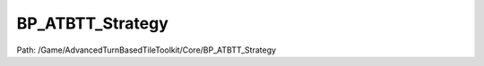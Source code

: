 BP_ATBTT_Strategy
==================

Path: /Game/AdvancedTurnBasedTileToolkit/Core/BP_ATBTT_Strategy

.. cpp:class:: BP_ATBTT_Strategy : public BP_ATBTT_C

   Same as BP_ATBTT, but with BP_TurnManager_Initiative set as the Turn Manager

   .. cpp:function:: void Construction_Script(exec then)

      Type: Construction script, the place to spawn components and do other setup. @note Name used in CreateBlueprint function

      Category: 

      Access Modifier: Public

      Constant: False

      Flags: Required API, Event, Blueprint Event

      Construction script, the place to spawn components and do other setup. @note Name used in CreateBlueprint function

      :arg then: 
      :type then: exec

   .. cpp:member:: PointerToUberGraphFrame UberGraphFrame

      Category: 

      Access Modifier: 
      Flags: Zero Constructor, Transit, Duplicate Transient
      Lifetime Condition: None

      

   .. cpp:member:: SceneComponent DefaultSceneRoot

      Category: Default

      Access Modifier: 
      Flags: Blueprint Visible, Zero Constructor, Instanced Reference, Non Transactional, No Destructor, Has Get Value Type Hash
      Lifetime Condition: None

      

   .. cpp:member:: BP_ATBTT_State GameStateRef

      Category: Default

      Access Modifier: 
      Flags: Edit, Blueprint Visible, Zero Constructor, Disable Edit On Template, Disable Edit On Instance, No Destructor, Has Get Value Type Hash
      Lifetime Condition: None

      

   .. cpp:member:: Class TurnManagerClass

      Category: Default

      Access Modifier: 
      Flags: Edit, Blueprint Visible, Zero Constructor, Disable Edit On Instance, No Destructor, Has Get Value Type Hash
      Lifetime Condition: None

      

   .. cpp:member:: MulticastInlineDelegate OnPlayerJoin

      Category: Default

      Access Modifier: 
      Flags: Edit, Blueprint Visible, Zero Constructor, Disable Edit On Instance, Blueprint Assignable, Blueprint Callable
      Lifetime Condition: None

      

